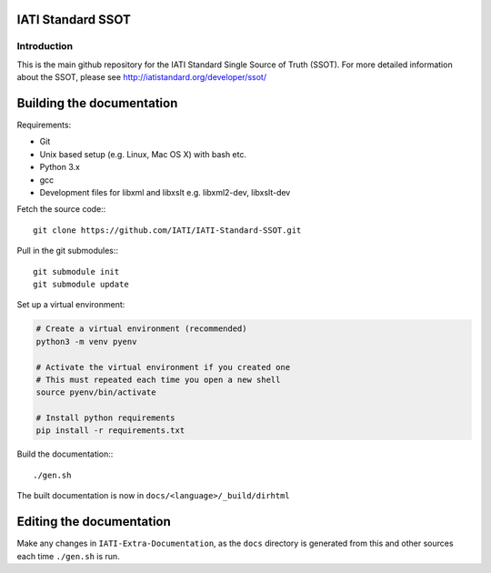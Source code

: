IATI Standard SSOT
==================

.. image:: https://travis-ci.org/IATI/IATI-Standard-SSOT.svg?branch=version-1.04
    :target: https://travis-ci.org/IATI/IATI-Standard-SSOT
.. image:: https://requires.io/github/IATI/IATI-Standard-SSOT/requirements.svg?branch=version-1.04
    :target: https://requires.io/github/IATI/IATI-Standard-SSOT/requirements/?branch=version-1.04
    :alt: Requirements Status
.. image:: https://img.shields.io/badge/license-MIT-blue.svg
    :target: https://github.com/IATI/IATI-Standard-SSOT/blob/version-1.04/LICENSE

Introduction
------------

This is the main github repository for the IATI Standard Single Source of Truth (SSOT). For more detailed information about the SSOT, please see http://iatistandard.org/developer/ssot/

Building the documentation
==========================

Requirements:

* Git
* Unix based setup (e.g. Linux, Mac OS X) with bash etc.
* Python 3.x
* gcc
* Development files for libxml and libxslt e.g. libxml2-dev, libxslt-dev

Fetch the source code:::

    git clone https://github.com/IATI/IATI-Standard-SSOT.git

Pull in the git submodules:::

    git submodule init
    git submodule update

Set up a virtual environment:

.. code-block:: bash

    # Create a virtual environment (recommended)
    python3 -m venv pyenv

    # Activate the virtual environment if you created one
    # This must repeated each time you open a new shell
    source pyenv/bin/activate

    # Install python requirements
    pip install -r requirements.txt

Build the documentation:::

    ./gen.sh

The built documentation is now in ``docs/<language>/_build/dirhtml``


Editing the documentation
=========================

Make any changes in ``IATI-Extra-Documentation``, as the ``docs`` directory is generated from
this and other sources each time ``./gen.sh`` is run.
